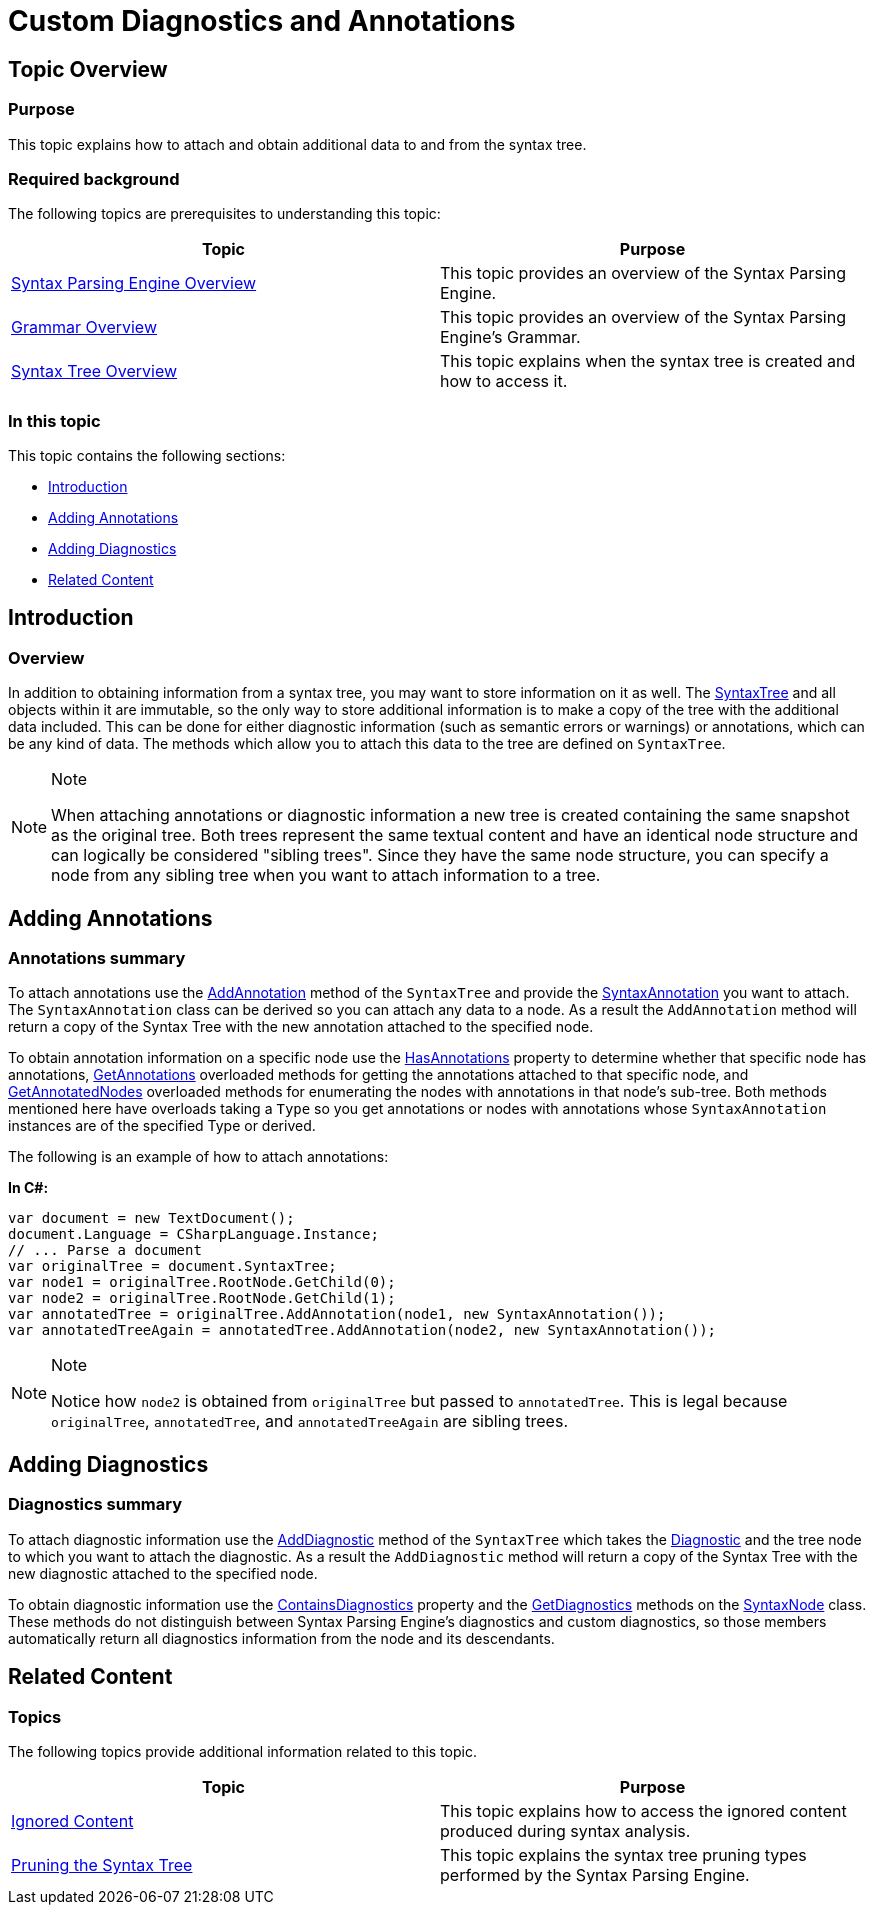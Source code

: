 ﻿////

|metadata|
{
    "name": "ig-spe-custom-diagnostics-and-annotations",
    "controlName": [],
    "tags": [],
    "guid": "cc91ec0c-1ab0-42dc-9420-87cde4bd7770",  
    "buildFlags": [],
    "createdOn": "2013-06-13T18:57:35.1378587Z"
}
|metadata|
////

= Custom Diagnostics and Annotations

== Topic Overview

=== Purpose

This topic explains how to attach and obtain additional data to and from the syntax tree.

=== Required background

The following topics are prerequisites to understanding this topic:

[options="header", cols="a,a"]
|====
|Topic|Purpose

| link:ig-spe-syntax-parsing-engine-overview.html[Syntax Parsing Engine Overview]
|This topic provides an overview of the Syntax Parsing Engine.

| link:ig-spe-grammar-overview.html[Grammar Overview]
|This topic provides an overview of the Syntax Parsing Engine’s Grammar.

| link:ig-spe-syntax-tree-overview.html[Syntax Tree Overview]
|This topic explains when the syntax tree is created and how to access it.

|====

=== In this topic

This topic contains the following sections:

* <<_Ref350326109, Introduction >>
* <<_Ref350326113, Adding Annotations >>
* <<_Ref350326117, Adding Diagnostics >>
* <<_Ref350326121, Related Content >>

[[_Ref350326109]]
== Introduction

=== Overview

In addition to obtaining information from a syntax tree, you may want to store information on it as well. The link:{ApiPlatform}documents.textdocument{ApiVersion}~infragistics.documents.parsing.syntaxtree.html[SyntaxTree] and all objects within it are immutable, so the only way to store additional information is to make a copy of the tree with the additional data included. This can be done for either diagnostic information (such as semantic errors or warnings) or annotations, which can be any kind of data. The methods which allow you to attach this data to the tree are defined on `SyntaxTree`.

.Note
[NOTE]
====
When attaching annotations or diagnostic information a new tree is created containing the same snapshot as the original tree. Both trees represent the same textual content and have an identical node structure and can logically be considered "sibling trees". Since they have the same node structure, you can specify a node from any sibling tree when you want to attach information to a tree.
====

[[_Ref350326113]]
== Adding Annotations

=== Annotations summary

To attach annotations use the link:{ApiPlatform}documents.textdocument{ApiVersion}~infragistics.documents.parsing.syntaxtree~addannotation.html[AddAnnotation] method of the `SyntaxTree` and provide the link:{ApiPlatform}documents.textdocument{ApiVersion}~infragistics.documents.parsing.syntaxannotation.html[SyntaxAnnotation] you want to attach. The `SyntaxAnnotation` class can be derived so you can attach any data to a node. As a result the `AddAnnotation` method will return a copy of the Syntax Tree with the new annotation attached to the specified node.

To obtain annotation information on a specific node use the link:{ApiPlatform}documents.textdocument{ApiVersion}~infragistics.documents.parsing.syntaxnode~hasannotations.html[HasAnnotations] property to determine whether that specific node has annotations, link:{ApiPlatform}documents.textdocument{ApiVersion}~infragistics.documents.parsing.syntaxnode~getannotations.html[GetAnnotations] overloaded methods for getting the annotations attached to that specific node, and link:{ApiPlatform}documents.textdocument{ApiVersion}~infragistics.documents.parsing.syntaxnode~getannotatednodes.html[GetAnnotatedNodes] overloaded methods for enumerating the nodes with annotations in that node’s sub-tree. Both methods mentioned here have overloads taking a `Type` so you get annotations or nodes with annotations whose `SyntaxAnnotation` instances are of the specified Type or derived.

The following is an example of how to attach annotations:

*In C#:*

[source,csharp]
----
var document = new TextDocument();
document.Language = CSharpLanguage.Instance;
// ... Parse a document
var originalTree = document.SyntaxTree;
var node1 = originalTree.RootNode.GetChild(0);
var node2 = originalTree.RootNode.GetChild(1);
var annotatedTree = originalTree.AddAnnotation(node1, new SyntaxAnnotation());
var annotatedTreeAgain = annotatedTree.AddAnnotation(node2, new SyntaxAnnotation());
----

.Note
[NOTE]
====
Notice how `node2` is obtained from `originalTree` but passed to `annotatedTree`. This is legal because `originalTree`, `annotatedTree`, and `annotatedTreeAgain` are sibling trees.
====

[[_Ref350326117]]
== Adding Diagnostics

=== Diagnostics summary

To attach diagnostic information use the link:{ApiPlatform}documents.textdocument{ApiVersion}~infragistics.documents.parsing.syntaxtree~adddiagnostic.html[AddDiagnostic] method of the `SyntaxTree` which takes the link:{ApiPlatform}documents.textdocument{ApiVersion}~infragistics.documents.parsing.diagnostic.html[Diagnostic] and the tree node to which you want to attach the diagnostic. As a result the `AddDiagnostic` method will return a copy of the Syntax Tree with the new diagnostic attached to the specified node.

To obtain diagnostic information use the link:{ApiPlatform}documents.textdocument{ApiVersion}~infragistics.documents.parsing.syntaxnode~containsdiagnostics.html[ContainsDiagnostics] property and the link:{ApiPlatform}documents.textdocument{ApiVersion}~infragistics.documents.parsing.syntaxnode~getdiagnostics.html[GetDiagnostics] methods on the link:{ApiPlatform}documents.textdocument{ApiVersion}~infragistics.documents.parsing.syntaxnode.html[SyntaxNode] class. These methods do not distinguish between Syntax Parsing Engine’s diagnostics and custom diagnostics, so those members automatically return all diagnostics information from the node and its descendants.

[[_Ref350326121]]
== Related Content

=== Topics

The following topics provide additional information related to this topic.

[options="header", cols="a,a"]
|====
|Topic|Purpose

| link:ig-spe-ignored-content.html[Ignored Content]
|This topic explains how to access the ignored content produced during syntax analysis.

| link:ig-spe-pruning-the-syntax-tree.html[Pruning the Syntax Tree]
|This topic explains the syntax tree pruning types performed by the Syntax Parsing Engine.

|====